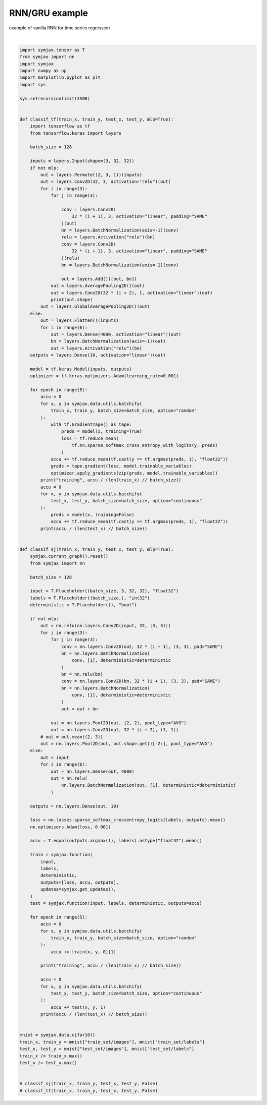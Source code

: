 .. only:: html

    .. note::
        :class: sphx-glr-download-link-note

        Click :ref:`here <sphx_glr_download_auto_examples_01_nns_plot_comparison.py>`     to download the full example code
    .. rst-class:: sphx-glr-example-title

    .. _sphx_glr_auto_examples_01_nns_plot_comparison.py:


RNN/GRU example
===========

example of vanilla RNN for time series regression




.. rst-class:: sphx-glr-script-out

 Out:

 .. code-block:: none

            ... cifar-10-python.tar.gz already exists
    Loading cifar10:   0%|          | 0/5 [00:00<?, ?it/s]    Loading cifar10:  20%|##        | 1/5 [00:02<00:09,  2.26s/it]    Loading cifar10:  40%|####      | 2/5 [00:03<00:05,  1.86s/it]    Loading cifar10:  60%|######    | 3/5 [00:03<00:03,  1.51s/it]    Loading cifar10:  80%|########  | 4/5 [00:04<00:01,  1.13s/it]    Loading cifar10: 100%|##########| 5/5 [00:05<00:00,  1.06s/it]    Loading cifar10: 100%|##########| 5/5 [00:05<00:00,  1.01s/it]
    Dataset cifar10 loaded in5.62s.






|


.. code-block:: default

    import symjax.tensor as T
    from symjax import nn
    import symjax
    import numpy as np
    import matplotlib.pyplot as plt
    import sys

    sys.setrecursionlimit(3500)


    def classif_tf(train_x, train_y, test_x, test_y, mlp=True):
        import tensorflow as tf
        from tensorflow.keras import layers

        batch_size = 128

        inputs = layers.Input(shape=(3, 32, 32))
        if not mlp:
            out = layers.Permute((2, 3, 1))(inputs)
            out = layers.Conv2D(32, 3, activation="relu")(out)
            for i in range(3):
                for j in range(3):

                    conv = layers.Conv2D(
                        32 * (i + 1), 3, activation="linear", padding="SAME"
                    )(out)
                    bn = layers.BatchNormalization(axis=-1)(conv)
                    relu = layers.Activation("relu")(bn)
                    conv = layers.Conv2D(
                        32 * (i + 1), 3, activation="linear", padding="SAME"
                    )(relu)
                    bn = layers.BatchNormalization(axis=-1)(conv)

                    out = layers.Add()([out, bn])
                out = layers.AveragePooling2D()(out)
                out = layers.Conv2D(32 * (i + 2), 1, activation="linear")(out)
                print(out.shape)
            out = layers.GlobalAveragePooling2D()(out)
        else:
            out = layers.Flatten()(inputs)
            for i in range(6):
                out = layers.Dense(4000, activation="linear")(out)
                bn = layers.BatchNormalization(axis=-1)(out)
                out = layers.Activation("relu")(bn)
        outputs = layers.Dense(10, activation="linear")(out)

        model = tf.keras.Model(inputs, outputs)
        optimizer = tf.keras.optimizers.Adam(learning_rate=0.001)

        for epoch in range(5):
            accu = 0
            for x, y in symjax.data.utils.batchify(
                train_x, train_y, batch_size=batch_size, option="random"
            ):
                with tf.GradientTape() as tape:
                    preds = model(x, training=True)
                    loss = tf.reduce_mean(
                        tf.nn.sparse_softmax_cross_entropy_with_logits(y, preds)
                    )
                accu += tf.reduce_mean(tf.cast(y == tf.argmax(preds, 1), "float32"))
                grads = tape.gradient(loss, model.trainable_variables)
                optimizer.apply_gradients(zip(grads, model.trainable_variables))
            print("training", accu / (len(train_x) // batch_size))
            accu = 0
            for x, y in symjax.data.utils.batchify(
                test_x, test_y, batch_size=batch_size, option="continuous"
            ):
                preds = model(x, training=False)
                accu += tf.reduce_mean(tf.cast(y == tf.argmax(preds, 1), "float32"))
            print(accu / (len(test_x) // batch_size))


    def classif_sj(train_x, train_y, test_x, test_y, mlp=True):
        symjax.current_graph().reset()
        from symjax import nn

        batch_size = 128

        input = T.Placeholder((batch_size, 3, 32, 32), "float32")
        labels = T.Placeholder((batch_size,), "int32")
        deterministic = T.Placeholder((), "bool")

        if not mlp:
            out = nn.relu(nn.layers.Conv2D(input, 32, (3, 3)))
            for i in range(3):
                for j in range(3):
                    conv = nn.layers.Conv2D(out, 32 * (i + 1), (3, 3), pad="SAME")
                    bn = nn.layers.BatchNormalization(
                        conv, [1], deterministic=deterministic
                    )
                    bn = nn.relu(bn)
                    conv = nn.layers.Conv2D(bn, 32 * (i + 1), (3, 3), pad="SAME")
                    bn = nn.layers.BatchNormalization(
                        conv, [1], deterministic=deterministic
                    )
                    out = out + bn

                out = nn.layers.Pool2D(out, (2, 2), pool_type="AVG")
                out = nn.layers.Conv2D(out, 32 * (i + 2), (1, 1))
            # out = out.mean((2, 3))
            out = nn.layers.Pool2D(out, out.shape.get()[-2:], pool_type="AVG")
        else:
            out = input
            for i in range(6):
                out = nn.layers.Dense(out, 4000)
                out = nn.relu(
                    nn.layers.BatchNormalization(out, [1], deterministic=deterministic)
                )

        outputs = nn.layers.Dense(out, 10)

        loss = nn.losses.sparse_softmax_crossentropy_logits(labels, outputs).mean()
        nn.optimizers.Adam(loss, 0.001)

        accu = T.equal(outputs.argmax(1), labels).astype("float32").mean()

        train = symjax.function(
            input,
            labels,
            deterministic,
            outputs=[loss, accu, outputs],
            updates=symjax.get_updates(),
        )
        test = symjax.function(input, labels, deterministic, outputs=accu)

        for epoch in range(5):
            accu = 0
            for x, y in symjax.data.utils.batchify(
                train_x, train_y, batch_size=batch_size, option="random"
            ):
                accu += train(x, y, 0)[1]

            print("training", accu / (len(train_x) // batch_size))

            accu = 0
            for x, y in symjax.data.utils.batchify(
                test_x, test_y, batch_size=batch_size, option="continuous"
            ):
                accu += test(x, y, 1)
            print(accu / (len(test_x) // batch_size))


    mnist = symjax.data.cifar10()
    train_x, train_y = mnist["train_set/images"], mnist["train_set/labels"]
    test_x, test_y = mnist["test_set/images"], mnist["test_set/labels"]
    train_x /= train_x.max()
    test_x /= test_x.max()


    # classif_sj(train_x, train_y, test_x, test_y, False)
    # classif_tf(train_x, train_y, test_x, test_y, False)


.. rst-class:: sphx-glr-timing

   **Total running time of the script:** ( 0 minutes  5.914 seconds)


.. _sphx_glr_download_auto_examples_01_nns_plot_comparison.py:


.. only :: html

 .. container:: sphx-glr-footer
    :class: sphx-glr-footer-example



  .. container:: sphx-glr-download sphx-glr-download-python

     :download:`Download Python source code: plot_comparison.py <plot_comparison.py>`



  .. container:: sphx-glr-download sphx-glr-download-jupyter

     :download:`Download Jupyter notebook: plot_comparison.ipynb <plot_comparison.ipynb>`


.. only:: html

 .. rst-class:: sphx-glr-signature

    `Gallery generated by Sphinx-Gallery <https://sphinx-gallery.github.io>`_
